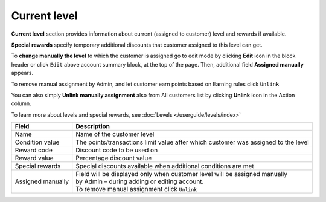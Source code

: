 .. index::
   single: level

Current level
=============

**Current level** section provides information about current (assigned to customer) level and rewards if available.

.. image:: /userguide/_images/customer_level.png
   :alt:   Level Section

**Special rewards** specify temporary additional discounts that customer assigned to this level can get.

.. image:: /userguide/_images/customer_special.png
   :alt:   Special Rewards Preview

To **change manually the level** to which the customer is assigned go to edit mode by clicking **Edit** icon |edit| in the block header or click ``Edit`` above account summary block, at the top of the page. Then, additional field **Assigned manually** appears.

.. |edit| image:: /userguide/_images/edit.png

To remove manual assignment by Admin, and let customer earn points based on Earning rules click ``Unlink`` 

You can also simply **Unlink manually assignment** also from All customers list by clicking **Unlink** icon |unlink| in the Action column. 

.. |unlink| image:: /userguide/_images/unlink.png

.. image:: /userguide/_images/customer_unlink.png
   :alt:   Unlink manual assignment

To learn more about levels and special rewards, see :doc:`Levels </userguide/levels/index>`

+-------------------+-------------------------------------------------------------------------------------+
| Field             | Description                                                                         |
+===================+=====================================================================================+
| Name              | | Name of the customer level                                                        |
+-------------------+-------------------------------------------------------------------------------------+
| Condition value   | | The points/transactions limit value after which customer was assigned to the level|
+-------------------+-------------------------------------------------------------------------------------+
| Reward code       | | Discount code to be used on                                                       |
+-------------------+-------------------------------------------------------------------------------------+
| Reward value      | | Percentage discount value                                                         |
+-------------------+-------------------------------------------------------------------------------------+
| Special rewards   | | Special discounts available when additional conditions are met                    |
+-------------------+-------------------------------------------------------------------------------------+
| Assigned manually | | Field will be displayed only when customer level will be assigned manually        |
|                   | | by Admin – during adding or editing account.                                      |
|                   |                                                                                     |
|                   | | To remove manual assignment click ``Unlink``                                      |
+-------------------+-------------------------------------------------------------------------------------+

